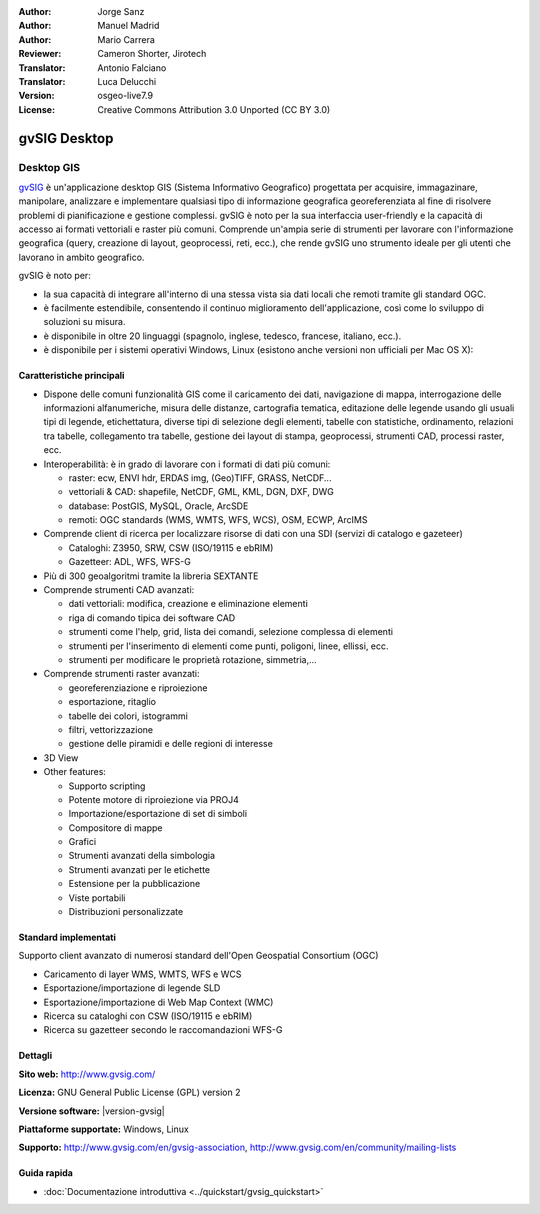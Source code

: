 :Author: Jorge Sanz
:Author: Manuel Madrid
:Author: Mario Carrera
:Reviewer: Cameron Shorter, Jirotech
:Translator: Antonio Falciano
:Translator: Luca Delucchi
:Version: osgeo-live7.9
:License: Creative Commons Attribution 3.0 Unported (CC BY 3.0)

.. image:: /images/project_logos/logo-gvSIG.png
  :alt: project logo
  :align: right
  :target: http://www.gvsig.com/

.. image:: /images/logos/OSGeo_project.png
  :scale: 100 %
  :alt: OSGeo Project
  :align: right
  :target: http://www.osgeo.org


gvSIG Desktop
================================================================================

Desktop GIS
~~~~~~~~~~~~~~~~~~~~~~~~~~~~~~~~~~~~~~~~~~~~~~~~~~~~~~~~~~~~~~~~~~~~~~~~~~~~~~~~

gvSIG_ è un'applicazione desktop GIS (Sistema Informativo Geografico) progettata 
per acquisire, immagazinare, manipolare, analizzare e implementare qualsiasi 
tipo di informazione geografica georeferenziata al fine di risolvere problemi 
di pianificazione e gestione complessi. gvSIG è noto per la sua interfaccia 
user-friendly e la capacità di accesso ai formati vettoriali e raster più comuni. 
Comprende un'ampia serie di strumenti per lavorare con l'informazione geografica 
(query, creazione di layout, geoprocessi, reti, ecc.), che rende gvSIG uno strumento 
ideale per gli utenti che lavorano in ambito geografico.

gvSIG è noto per:

* la sua capacità di integrare all'interno di una stessa vista sia dati locali che 
  remoti tramite gli standard OGC. 
* è facilmente estendibile, consentendo il continuo miglioramento dell'applicazione, 
  così come lo sviluppo di soluzioni su misura.
* è disponibile in oltre 20 linguaggi (spagnolo, inglese, tedesco, francese, 
  italiano, ecc.).
* è disponibile per i sistemi operativi Windows, Linux (esistono anche versioni
  non ufficiali per Mac OS X):

.. image:: /images/projects/gvsig/gvsig_desktop.png
  :scale: 50 %
  :alt: screenshot
  :align: right

Caratteristiche principali
--------------------------------------------------------------------------------

* Dispone delle comuni funzionalità GIS come il caricamento dei dati, navigazione di mappa, 
  interrogazione delle informazioni alfanumeriche, misura delle distanze, cartografia 
  tematica, editazione delle legende usando gli usuali tipi di legende, etichettatura, 
  diverse tipi di selezione degli elementi, tabelle con statistiche, ordinamento, 
  relazioni tra tabelle, collegamento tra tabelle, gestione dei layout di 
  stampa, geoprocessi, strumenti CAD, processi raster, ecc.

* Interoperabilità: è in grado di lavorare con i formati di dati più comuni:

  * raster: ecw,  ENVI hdr, ERDAS img, (Geo)TIFF, GRASS, NetCDF...
  * vettoriali & CAD: shapefile, NetCDF, GML, KML, DGN, DXF, DWG
  * database: PostGIS, MySQL, Oracle, ArcSDE
  * remoti: OGC standards (WMS, WMTS, WFS, WCS), OSM, ECWP, ArcIMS

* Comprende client di ricerca per localizzare risorse di dati con una SDI (servizi di catalogo e gazeteer)
  
  * Cataloghi: Z3950, SRW, CSW (ISO/19115 e ebRIM)
  * Gazetteer: ADL, WFS, WFS-G
  
* Più di 300 geoalgoritmi tramite la libreria SEXTANTE
  
* Comprende strumenti CAD avanzati:

  * dati vettoriali: modifica, creazione e eliminazione elementi
  * riga di comando tipica dei software CAD
  * strumenti come l'help, grid, lista dei comandi, selezione complessa di elementi
  * strumenti per l'inserimento di elementi come punti, poligoni, linee, ellissi, ecc.
  * strumenti per modificare le proprietà rotazione, simmetria,...
    
* Comprende strumenti raster avanzati:

  * georeferenziazione e riproiezione
  * esportazione, ritaglio
  * tabelle dei colori, istogrammi
  * filtri, vettorizzazione
  * gestione delle piramidi e delle regioni di interesse

* 3D View

* Other features:

  * Supporto scripting
  * Potente motore di riproiezione via PROJ4
  * Importazione/esportazione di set di simboli
  * Compositore di mappe
  * Grafici
  * Strumenti avanzati della simbologia
  * Strumenti avanzati per le etichette
  * Estensione per la pubblicazione
  * Viste portabili
  * Distribuzioni personalizzate

Standard implementati
--------------------------------------------------------------------------------

Supporto client avanzato di numerosi standard dell'Open Geospatial Consortium (OGC)

* Caricamento di layer WMS, WMTS, WFS e WCS
* Esportazione/importazione di legende SLD
* Esportazione/importazione di Web Map Context (WMC)
* Ricerca su cataloghi con CSW (ISO/19115 e ebRIM)
* Ricerca su gazetteer secondo le raccomandazioni WFS-G

Dettagli
--------------------------------------------------------------------------------

**Sito web:** http://www.gvsig.com/

**Licenza:** GNU General Public License (GPL) version 2

**Versione software:** |version-gvsig|

**Piattaforme supportate:** Windows, Linux

**Supporto:** http://www.gvsig.com/en/gvsig-association, http://www.gvsig.com/en/community/mailing-lists


.. _gvSIG: http://www.gvsig.com

Guida rapida
--------------------------------------------------------------------------------
    
* :doc:`Documentazione introduttiva <../quickstart/gvsig_quickstart>`
